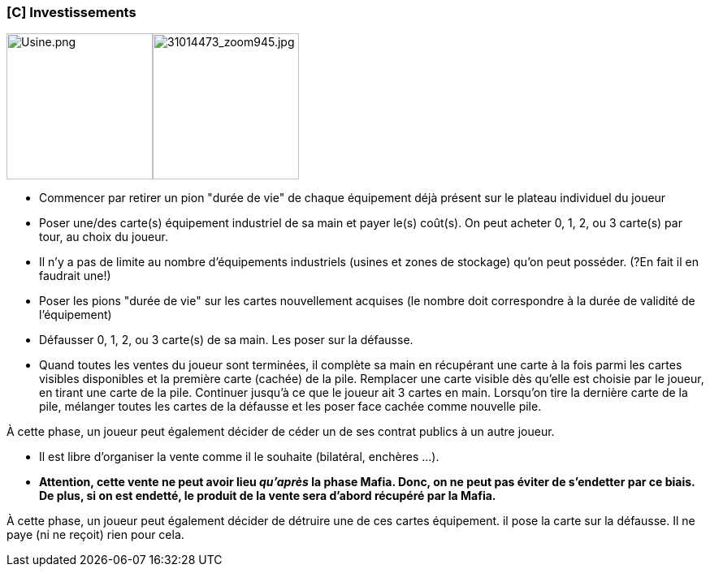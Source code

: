 ifndef::imagesdir[]
:imagesdir: ../../img
endif::imagesdir[]

[[c-investissements]]
[C] Investissements
~~~~~~~~~~~~~~~~~~~

image:Usine.png["Usine.png",title="fig:Usine.png",width=180,float="right"]image:31014473_zoom945.jpg["31014473_zoom945.jpg",title="fig:31014473_zoom945.jpg",width=180,float="right"]

* Commencer par retirer un pion "durée de vie" de chaque équipement déjà
présent sur le plateau individuel du joueur
* Poser une/des carte(s) équipement industriel de sa main et payer le(s)
coût(s). On peut acheter 0, 1, 2, ou 3 carte(s) par tour, au choix du
joueur.
* Il n'y a pas de limite au nombre d'équipements industriels (usines et
zones de stockage) qu'on peut posséder. (?En fait il en faudrait une!)
* Poser les pions "durée de vie" sur les cartes nouvellement acquises
(le nombre doit correspondre à la durée de validité de l'équipement)
* Défausser 0, 1, 2, ou 3 carte(s) de sa main. Les poser sur la
défausse.
* Quand toutes les ventes du joueur sont terminées, il complète sa main
en récupérant une carte à la fois parmi les cartes visibles disponibles
et la première carte (cachée) de la pile. Remplacer une carte visible
dès qu'elle est choisie par le joueur, en tirant une carte de la pile.
Continuer jusqu'à ce que le joueur ait 3 cartes en main. Lorsqu'on tire
la dernière carte de la pile, mélanger toutes les cartes de la défausse
et les poser face cachée comme nouvelle pile.

À cette phase, un joueur peut également décider de céder un de ses
contrat publics à un autre joueur.

* Il est libre d'organiser la vente comme il le souhaite (bilatéral,
enchères ...).
* *Attention, cette vente ne peut avoir lieu _qu'après_ la phase Mafia.
Donc, on ne peut pas éviter de s'endetter par ce biais. De plus, si on
est endetté, le produit de la vente sera d'abord récupéré par la Mafia.*

À cette phase, un joueur peut également décider de détruire une de ces
cartes équipement. il pose la carte sur la défausse. Il ne paye (ni ne
reçoit) rien pour cela.
